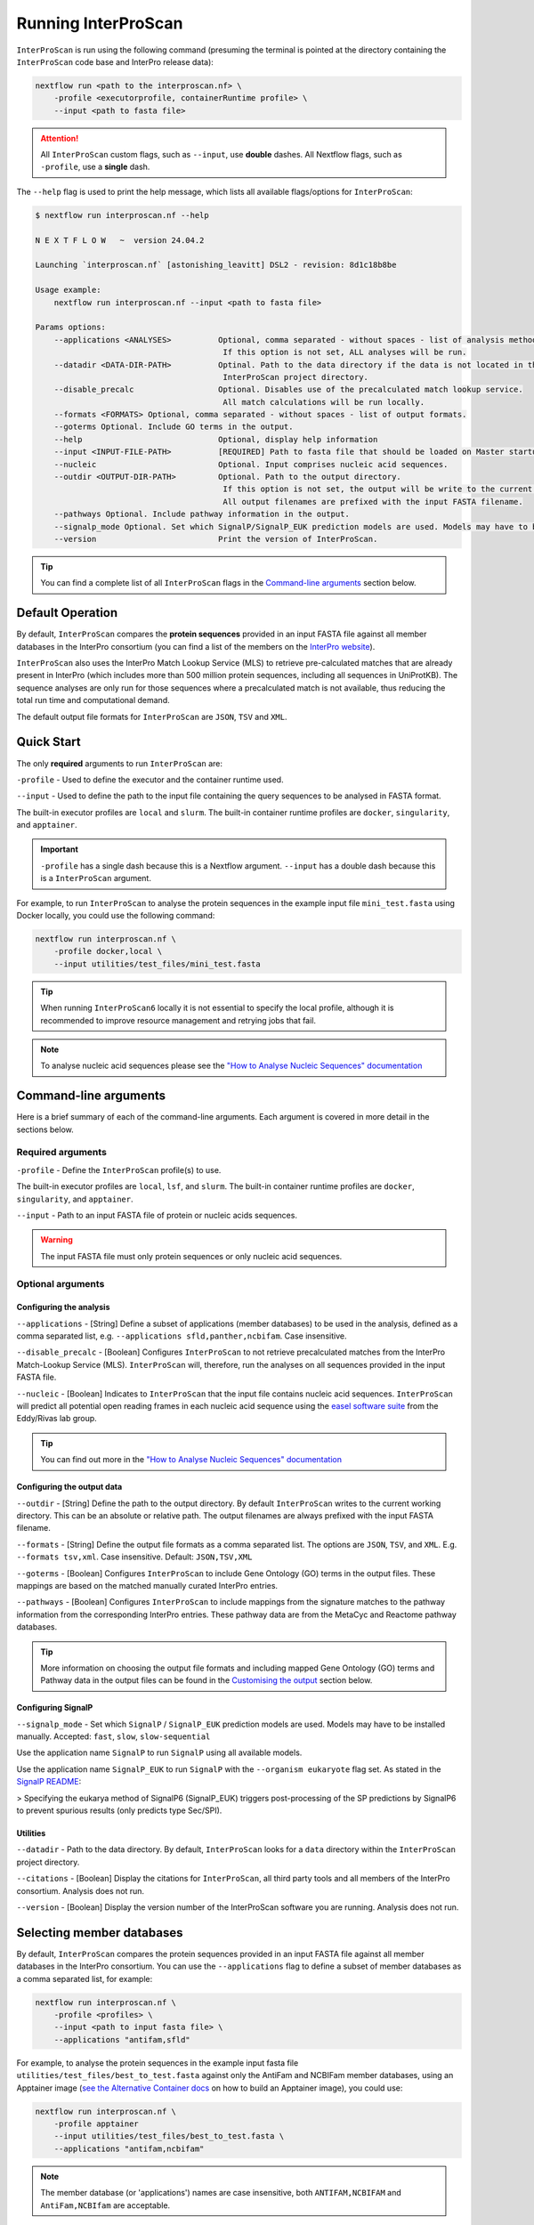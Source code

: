 Running InterProScan
====================

``InterProScan`` is run using the following command (presuming the terminal is pointed at the 
directory containing the ``InterProScan`` code base and InterPro release data):

.. code-block:: bash

    nextflow run <path to the interproscan.nf> \
        -profile <executorprofile, containerRuntime profile> \
        --input <path to fasta file>

.. ATTENTION::
    All ``InterProScan`` custom flags, such as ``--input``, use **double** dashes.  
    All Nextflow flags, such as ``-profile``, use a **single** dash.

The ``--help`` flag is used to print the help message,
which lists all available flags/options for ``InterProScan``:

.. code-block:: bash

    $ nextflow run interproscan.nf --help

    N E X T F L O W   ~  version 24.04.2

    Launching `interproscan.nf` [astonishing_leavitt] DSL2 - revision: 8d1c18b8be

    Usage example:
        nextflow run interproscan.nf --input <path to fasta file>

    Params options:
        --applications <ANALYSES>          Optional, comma separated - without spaces - list of analysis methods (i.e. member databases/applications).
                                            If this option is not set, ALL analyses will be run.
        --datadir <DATA-DIR-PATH>          Optinal. Path to the data directory if the data is not located in the 
                                            InterProScan project directory.
        --disable_precalc                  Optional. Disables use of the precalculated match lookup service.
                                            All match calculations will be run locally.
        --formats <FORMATS> Optional, comma separated - without spaces - list of output formats.
        --goterms Optional. Include GO terms in the output.
        --help                             Optional, display help information
        --input <INPUT-FILE-PATH>          [REQUIRED] Path to fasta file that should be loaded on Master startup.
        --nucleic                          Optional. Input comprises nucleic acid sequences.
        --outdir <OUTPUT-DIR-PATH>         Optional. Path to the output directory.
                                            If this option is not set, the output will be write to the current working dir.
                                            All output filenames are prefixed with the input FASTA filename.
        --pathways Optional. Include pathway information in the output.
        --signalp_mode Optional. Set which SignalP/SignalP_EUK prediction models are used. Models may have to be installed. Accepted: 'fast', 'slow', 'slow-sequential'. Default: 'fast'.
        --version                          Print the version of InterProScan.

.. TIP::
    You can find a complete list of all ``InterProScan`` flags in the `Command-line arguments`_ 
    section below.

Default Operation
~~~~~~~~~~~~~~~~~

By default, ``InterProScan`` compares the **protein sequences** provided in an input FASTA file
against all member databases in the InterPro consortium (you can find a list of the members
on the `InterPro website <https://www.ebi.ac.uk/interpro/about/consortium/>`_).

``InterProScan`` also uses the InterPro Match Lookup Service (MLS) to retrieve 
pre-calculated matches that are already present in InterPro (which includes more 
than 500 million protein sequences, including all sequences in UniProtKB). The sequence 
analyses are only run for those sequences where a precalculated match is not available, thus
reducing the total run time and computational demand.

The default output file formats for ``InterProScan`` are ``JSON``, ``TSV`` and ``XML``.

Quick Start
~~~~~~~~~~~

The only **required** arguments to run ``InterProScan`` are:

``-profile`` - Used to define the executor and the container runtime used.

``--input`` - Used to define the path to the input file containing the query sequences to be 
analysed in FASTA format.

The built-in executor profiles are ``local`` and ``slurm``.  
The built-in container runtime profiles are ``docker``, ``singularity``, and ``apptainer``.  

.. IMPORTANT::
    ``-profile`` has a single dash because this is a Nextflow argument. ``--input`` has a double dash because this is a ``InterProScan`` argument.

For example, to run ``InterProScan`` to analyse the protein sequences in 
the example input file ``mini_test.fasta`` using Docker locally, you could use the following command: 

.. code-block:: bash

    nextflow run interproscan.nf \
        -profile docker,local \
        --input utilities/test_files/mini_test.fasta
        

.. TIP::
    When running ``InterProScan6`` locally it is not essential to specify the local profile, 
    although it is recommended to improve resource management and retrying jobs that fail.

.. NOTE::
    To analyse nucleic acid sequences please see the 
    `"How to Analyse Nucleic Sequences" documentation <HowToNucleic.html>`_

Command-line arguments
~~~~~~~~~~~~~~~~~~~~~~

Here is a brief summary of each of the command-line arguments. Each argument is covered 
in more detail in the sections below.

Required arguments
------------------

``-profile`` - Define the ``InterProScan`` profile(s) to use.

The built-in executor profiles are ``local``, ``lsf``, and ``slurm``.  
The built-in container runtime profiles are ``docker``, ``singularity``, and ``apptainer``.  

``--input`` - Path to an input FASTA file of protein or nucleic acids sequences.

.. WARNING:: 
    The input FASTA file must only protein sequences or only nucleic acid sequences.

Optional arguments
------------------

Configuring the analysis
^^^^^^^^^^^^^^^^^^^^^^^^

``--applications`` - [String] Define a subset of applications (member databases) to be used in the analysis, defined as a 
comma separated list, e.g. ``--applications sfld,panther,ncbifam``. Case insensitive.

``--disable_precalc`` - [Boolean] Configures ``InterProScan`` to not retrieve precalculated matches 
from the InterPro Match-Lookup Service (MLS). 
``InterProScan`` will, therefore, run the analyses on all sequences provided in the input FASTA file.

``--nucleic`` - [Boolean] Indicates to ``InterProScan`` that the input file contains nucleic acid
sequences. ``InterProScan`` will predict all potential open reading frames in each nucleic acid 
sequence using the `easel software suite <https://github.com/EddyRivasLab/easel>`_ from the 
Eddy/Rivas lab group.

.. TIP::
    You can find out more 
    in the  `"How to Analyse Nucleic Sequences" documentation <HowToNucleic.html>`_

Configuring the output data
^^^^^^^^^^^^^^^^^^^^^^^^^^^

``--outdir`` - [String] Define the path to the output directory. By default ``InterProScan`` 
writes to the current working directory. This can be an absolute or relative path. The output
filenames are always prefixed with the input FASTA filename.

``--formats`` - [String] Define the output file formats as a comma separated list. The options 
are ``JSON``, ``TSV``, and ``XML``. E.g. ``--formats tsv,xml``. Case insensitive. Default: 
``JSON,TSV,XML``

``--goterms`` - [Boolean] Configures ``InterProScan`` to include Gene Ontology (GO) terms in the output files. 
These mappings are based on the matched manually curated InterPro entries.

``--pathways`` - [Boolean] Configures ``InterProScan`` to include mappings from the signature matches to 
the pathway information from the corresponding InterPro entries. These pathway data are from the 
MetaCyc and Reactome pathway databases.

.. TIP::
    More information on choosing 
    the output file formats and including mapped Gene Ontology (GO) terms and Pathway data 
    in the output files can be found in the `Customising the output`_ section below.

Configuring SignalP
^^^^^^^^^^^^^^^^^^^

``--signalp_mode`` - Set which ``SignalP`` / ``SignalP_EUK`` prediction models are used. Models may have 
to be installed manually. Accepted: ``fast``, ``slow``, ``slow-sequential``

Use the application name ``SignalP`` to run ``SignalP`` using all available models.

Use the application name ``SignalP_EUK`` to run ``SignalP`` with the ``--organism eukaryote`` flag 
set. As stated in the `SignalP README <https://github.com/chenxi-zhang-art/signalP>`_:

> Specifying the eukarya method of SignalP6 (SignalP_EUK) triggers post-processing of the SP predictions by SignalP6 to prevent spurious results (only predicts type Sec/SPI).

Utilities
^^^^^^^^^

``--datadir`` - Path to the data directory. By default, ``InterProScan`` looks for a ``data`` directory within 
the ``InterProScan`` project directory.

``--citations`` - [Boolean] Display the citations for ``InterProScan``, all third party tools and 
all members of the InterPro consortium. Analysis does not run.


``--version`` - [Boolean] Display the version number of the InterProScan software you are running. 
Analysis does not run.


Selecting member databases
~~~~~~~~~~~~~~~~~~~~~~~~~~

By default, ``InterProScan`` compares the protein sequences provided in an input FASTA file
against all member databases in the InterPro consortium. You can use the ``--applications`` 
flag to define a subset of member databases as a comma separated list, for example:

.. code-block:: bash

    nextflow run interproscan.nf \
        -profile <profiles> \
        --input <path to input fasta file> \
        --applications "antifam,sfld"

For example, to analyse the protein sequences in the example input fasta file ``utilities/test_files/best_to_test.fasta``
against only the AntiFam and NCBIFam member databases, using an Apptainer image
(`see the Alternative Container docs <AlternativeContainers.html>`_ on how to build an Apptainer image),
you could use:

.. code-block:: bash

    nextflow run interproscan.nf \
        -profile apptainer
        --input utilities/test_files/best_to_test.fasta \
        --applications "antifam,ncbifam"

.. NOTE::
    The member database (or 'applications') names are case insensitive,  both 
    ``ANTIFAM,NCBIFAM`` and ``AntiFam,NCBIfam`` are acceptable.

Below is a list of the currently supported member databases/applications:

* AntiFam
* CDD
* Coils
* FunFam
* Gene3D
* HAMAP
* DeepTMHMM*
* MobiDB*
* NCBIFam
* Panther
* Pfam
* Phobius*
* PIRSF
* PIRSR
* Prints
* Prosite Patterns
* Prosite Profiles
* SFLD
* SignalP*
* SignalP_EUK*
* SMART
* SUPERFAMILY
  
\* - Licensed software (see the :ref:`Installing Licensed Applications` documentation).

Use the application name ``SignalP`` to run ``SignalP`` using all available models,
and application name ``SignalP_EUK`` to run ``SignalP`` with the ``--organism eukaryote`` flag 
set. As stated in the `SignalP README <https://github.com/chenxi-zhang-art/signalP>`_:

> Specifying the eukarya method of SignalP6 (SignalP_EUK) triggers post-processing of the SP predictions by SignalP6 to prevent spurious results (only predicts type Sec/SPI).

Disable looking for precalculated matches in InterPro
~~~~~~~~~~~~~~~~~~~~~~~~~~~~~~~~~~~~~~~~~~~~~~~~~~~~~

With the aim to reduce the runtime and computational demand, 
``InterProScan``  uses the InterPro Match Lookup Service (MLS) to retrieve pre-calculated matches,
running the analyses only sequences were a precalculated match is not retrieved. 
In order to use the InterPro MLS your system will need to have external 
access to http://www.ebi.ac.uk.

If you do not wish or are unable to use the InterPro MLS, you can disable looking for 
precalculated matches by including the ``--disable_precalc`` flag in your ``InterProScan``
command:

.. code-block:: bash

    nextflow run interproscan.nf \
        -profile <profile>
        --input <path to input fasta file> \
        --disable_precalc

For example, to analyse the protein sequences in the example input fasta 
file ``utilities/test_files/mini_test.fasta``
against only Panther and SFLD, without retrieving precalculated matches from InterPro, and
using Docker as the container runtime on your local system, you could run:

.. code-block:: bash

    nextflow run interproscan.nf --input utilities/test_files/best_to_test.fasta \
        -profile docker,local \
        --applications panther,sfld \
        --disable_precalc

.. NOTE::
    The order the flags (e.g. ``--input``, ``--applications``, ``-profile``) does **not** matter.

Running on a cluster
~~~~~~~~~~~~~~~~~~~~

The ``InterProScan`` 6 installation does not need to be reconfigured to run on a cluster, but 
you may need to `build alternative containers <AlternativeContainers.html>`_ if 
Docker is not supported on your system.

At the moment, ``InterProScan`` provides only built-in support for the SLURM and LSF schedulers.

To run ``InterProScan`` using the SLURM scheduler use the provided ``slurm`` profile and the 
appropriate container run time  in the ``-profile`` option:

.. code-block:: bash

    nextflow run interproscan.nf \
        -profile slurm,<containerRuntime> \
        --input <input fasta> 

For example, to analyse protein sequences in the example input fasta file ``utilities/test_files/best_to_test.fasta``
against only the Gene3D and FunFam member databases, using a Singularity image,
you could use:

.. code-block:: bash

    nextflow run interproscan.nf \
        -profile slurm,singularity \
        --input utilities/test_files/best_to_test.fasta \
        --applications "funfam,gene3d"

.. WARNING::

    It is never good practise to launch long running jobs in a login/head node
    Run ``InterProScan`` as an interactive job or submit the job via a bash script.

.. IMPORTANT::

    The profiles in ``InterProScan6`` define the time and resource allocations for the analyses. 
    We recommend reviewing the relevant profile configuration files in ``utilities/profiles`` 
    to ensure they met requirements and expected practices of your system. 
    If you are unsure how to deploy Nextflow on your system contact the sysadmin.

You can find out more information on the ``InterProScan`` profiles `here <Profiles.html>`. Please 
refer to this documentation before creating your own profiles.

Customising the output
~~~~~~~~~~~~~~~~~~~~~~

The contents of the output files can be configured using the command line.

Location of the output dir
--------------------------

By default ``InterProScan`` writes the output files to the current working directory.

Use the ``--outdir`` flag to provide a path to the desired output directory. This can be a relative 
or absolute path.

``InterProScan`` will build all necessary parent directories for the output files.

The output filenames are always prefixed with the input FASTA file name.

.. WARNING::

    ``InterProScan`` will overwrite any existing output files with the same file path in
    an already existing output directory.

Formats
-------

You can chose which output file formats that any results are written to using the ``--formats`` option
and providing a comma separate list. The supported file types are ``XML``, ``JSON`` and ``TSV``.

For example, running ``InterProScan`` to analyses example input file ``best_to_test.fasta``, using 
all member databases on a SLURM cluster with Singularity, generating only ``JSON`` and ``TSV`` files:

.. code-block:: bash

    nextflow run interproscan.nf \
        -profile slurm,singularity \
        --input utilities/test_files/best_to_test.fasta \
        --format json,tsv

You can find a description of the output file schemas in `"Output formats" documentation <OutputFormats.html>`_. 

GO terms and pathways
---------------------

Gene Ontology (GO) terms are standardised vocabulary terms used to describe the biological 
functions, processes, and cellular locations of genes and gene products (such as proteins) 
across different species.

``InterProScan`` can be configured to map additional GO terms and Pathways data 
from the InterPro database onto the calculated and pre-calculated matches by including the ``--goterms`` and 
``--pathways`` flags respectively.

For example, to run ``InterProScan`` on the example input file ``best_to_test.fasta``, using 
only the CDD and Coils member databases, running locally with Docker, and including additional 
GO terms and pathways mapping in the results:

.. code-block:: bash

    nextflow run interproscan.nf \
        --input utilities/test_files/best_to_test.fasta \
        -profile docker,local \
        --pathways \
        --goterms

.. NOTE::
    The GO terms and Pathways data are downloaded at the same time as the member database data
    during the initially ``InterProScan`` installation. Therefore, internet access is 
    **not** required in order to include these data in the final resutls.

Moving the work (temporary) directory
~~~~~~~~~~~~~~~~~~~~~~~~~~~~~~~~~~~~~

Nextflow stores all temporary or working files inside a ``work`` directory in the current working 
directory.

Use the ``-w`` / ``-work-dir`` flag to define the path of the directory where intermediate 
result files are stored (note the **single** dash as this is a Nextflow flag).

.. TIP::

    You can see all Nextflow run time flags by running ``nextflow help run``.

Understanding the terminal output
~~~~~~~~~~~~~~~~~~~~~~~~~~~~~~~~~

The terminal output of ``InterProScan`` allows you to track the progress of the pipeline in 
realtime, as well as providing information about the versions of software and applications used 
in the analysis.

The first section of the ``InterProScan`` terminal output includes the version of Nextflow, and the 
name of the container created by Nextflow from the ``interproscan6`` container image during the run. 
In the extract of the terminal output below, the Nextflow version is ``24.04.02`` and the Docker 
container is called ``stupefied_dalembert``. This information is immediately followed by the 
citations for ``InterProScan`` and ``InterPro``.

.. code-block:: bash

    $ nextflow run interproscan.nf \
        -profile docker \
        --input utilities/test_files/best_to_test.fasta \
        --formats json,tsv \
        --applications antifam,ncbifam,gene3d,funfam,sfld

    N E X T F L O W   ~  version 24.04.2

    Launching `interproscan.nf` [stupefied_dalembert] DSL2 - revision: ec35ea4e85


    If you use InterProScan in your work please cite:

    InterProScan:
    > Jones P, Binns D, Chang HY, Fraser M, Li W, McAnulla C, McWilliam H,
    Maslen J, Mitchell A, Nuka G, Pesseat S, Quinn AF, Sangrador-Vegas A,
    Scheremetjew M, Yong SY, Lopez R, Hunter S.
    InterProScan 5: genome-scale protein function classification.
    Bioinformatics. 2014 May 1;30(9):1236-40. doi: 10.1093/bioinformatics/btu031.
    Epub 2014 Jan 21. PMID: 24451626; PMCID: PMC3998142.

    InterPro:
    > Paysan-Lafosse T, Blum M, Chuguransky S, Grego T, Pinto BL, Salazar GA, Bileschi ML,
    Bork P, Bridge A, Colwell L, Gough J, Haft DH, Letunić I, Marchler-Bauer A, Mi H,
    Natale DA, Orengo CA, Pandurangan AP, Rivoire C, Sigrist CJA, Sillitoe I, Thanki N,
    Thomas PD, Tosatto SCE, Wu CH, Bateman A.
    InterPro in 2022. Nucleic Acids Res. 2023 Jan 6;51(D1):D418-D427.
    doi: 10.1093/nar/gkac993. PMID: 36350672; PMCID: PMC9825450.

After this, ``InterProScan`` prints to the terminal the number of sequences to be analysed.

If a FASTA file containing protein sequences is submitted, the number of sequenes to be analysed 
will match the number of sequences in the input FASTA file. However, if the input 
FASTA file contains nucleotide sequences, the number of sequences to be analysed will be 
far greater owing to potential for multiple open reading frames to be predicted from a single 
nucleic acid sequence.

.. code-block:: bash

    $ nextflow run interproscan.nf \
        -profile docker \
        --input utilities/test_files/best_to_test.fasta \
        --formats json,tsv \
        --applications antifam,ncbifam,gene3d,funfam,sfld
    ...
    Number of sequences to analyse: 253

Next, Nextflow tracks the progress of the various processes it spawns in a tablular format.

The first column (e.g. ``[14/d20fa1]``) identifies the subdirectory within the ``work/`` directory
(created by Nextflow) where the process is running. This directory will include input and output files
for the process.

The second column (e.g. ``process > SEQUENCE_ANALYSIS:GENE3D_HMMER_PARSER``) identifies the type of 
task (e.g. ``process``), followed by the associated subworkflow (e.g. ``SEQUENCE_ANALYSIS``), which 
is separated from the module name by a semi colon (e.g. ``:GENE3D_HMMER_PARSER``). The number 
in parenthesises identifies the total number of instances of that process that have been spawned.

The third column (e.g. ``[100%] 3 of 3 ✔``) indicates the percentage of the currently spawned instances 
of the process that have been completed. Additionally, this column lists the total number and 
number of completed tasks. As the pipeline runs, the number of instances may increase.

The extract from the terminal output below shows the progress during an ``InterProScan`` run:

.. code-block:: bash

    $ nextflow run interproscan.nf \
        -profile docker \
        --input utilities/test_files/best_to_test.fasta \
        --formats json,tsv \
        --applications antifam,ncbifam,gene3d,funfam,sfld
    ...
    executor >  local (21)
    [14/d20fa1] process > PARSE_SEQUENCE (1)                              [100%] 3 of 3 ✔
    [8d/5dca98] process > SEQUENCE_PRECALC:LOOKUP_CHECK (3)               [100%] 3 of 3 ✔
    [ba/0904b4] process > SEQUENCE_PRECALC:LOOKUP_MATCHES (3)             [100%] 3 of 3 ✔
    [8f/e10375] process > SEQUENCE_PRECALC:LOOKUP_NO_MATCHES (3)          [100%] 3 of 3 ✔
    [0d/124250] process > SEQUENCE_ANALYSIS:GENERIC_HMMER_RUNNER (2)      [100%] 2 of 2 ✔
    [d4/497d7a] process > SEQUENCE_ANALYSIS:GENERIC_HMMER_PARSER (2)      [100%] 2 of 2 ✔
    [36/e044b6] process > SEQUENCE_ANALYSIS:GENE3D_HMMER_RUNNER (1)       [  0%] 0 of 1
    [-        ] process > SEQUENCE_ANALYSIS:GENE3D_HMMER_PARSER           -
    [-        ] process > SEQUENCE_ANALYSIS:GENE3D_CATH_RESEOLVE_HITS     -
    [-        ] process > SEQUENCE_ANALYSIS:GENE3D_ADD_CATH_SUPERFAMILIES -
    [-        ] process > SEQUENCE_ANALYSIS:GENE3D_FILTER_MATCHES         -
    [-        ] process > SEQUENCE_ANALYSIS:FUNFAM_HMMER_RUNNER           -
    [-        ] process > SEQUENCE_ANALYSIS:FUNFAM_HMMER_PARSER           -
    [-        ] process > SEQUENCE_ANALYSIS:FUNFAM_CATH_RESEOLVE_HITS     -
    [-        ] process > SEQUENCE_ANALYSIS:FUNFAM_FILTER_MATCHES         -
    [-        ] process > SEQUENCE_ANALYSIS:PANTHER_HMMER_RUNNER          -
    [-        ] process > SEQUENCE_ANALYSIS:PANTHER_HMMER_PARSER          -
    [-        ] process > SEQUENCE_ANALYSIS:PANTHER_POST_PROCESSER        -
    [-        ] process > SEQUENCE_ANALYSIS:PANTHER_FILTER_MATCHES        -
    [4d/5ca554] process > SEQUENCE_ANALYSIS:SFLD_HMMER_RUNNER (1)         [ 50%] 1 of 2
    [2e/705b8d] process > SEQUENCE_ANALYSIS:SFLD_HMMER_PARSER (1)         [100%] 1 of 1 ✔
    [21/a1386b] process > SEQUENCE_ANALYSIS:SFLD_POST_PROCESSER (1)       [100%] 1 of 1 ✔
    [73/d09d2f] process > SEQUENCE_ANALYSIS:SFLD_FILTER_MATCHES (1)       [100%] 1 of 1 ✔
    [-        ] process > SEQUENCE_ANALYSIS:CDD_RUNNER                    -
    [-        ] process > SEQUENCE_ANALYSIS:CDD_POSTPROCESS               -
    [-        ] process > SEQUENCE_ANALYSIS:CDD_PARSER                    -
    [-        ] process > SEQUENCE_ANALYSIS:SIGNALP_RUNNER                -
    [-        ] process > SEQUENCE_ANALYSIS:SIGNALP_PARSER                -
    [-        ] process > AGGREGATE_RESULTS                               -
    [-        ] process > XREFS:ENTRIES                                   -
    [-        ] process > WRITE_RESULTS                                   -
    
.. NOTE::
    Although ``InterProScan`` takes in a single FASTA file as input to improve the computing 
    efficiency with the aim to reduce the total run time, ``InterProScan``, splits 
    input files into smaller batches.  Each of these batches are processed by all specified 
    applications. Thus, a single process may run multiple times, one for each batch.

``InterProScan`` displays the release version of each member database and application 
that was used in the analysis, and whether the precalculated matches were retrieved from InterPro 
via the InterPro Match Lookup Service (MLS).

.. code-block:: bash

    $ nextflow run interproscan.nf \
        -profile docker \
        --input utilities/test_files/best_to_test.fasta \
        --formats json,tsv \
        --applications antifam,ncbifam,gene3d,funfam,sfld
    ...
    Using precalculated match lookup service
    Running sequence analysis
    Running antifam version 7.0
    Running ncbifam version 14.0
    Running gene3d version 4.3.0
    Running funfam version 4.3.0
    Running sfld version 4
